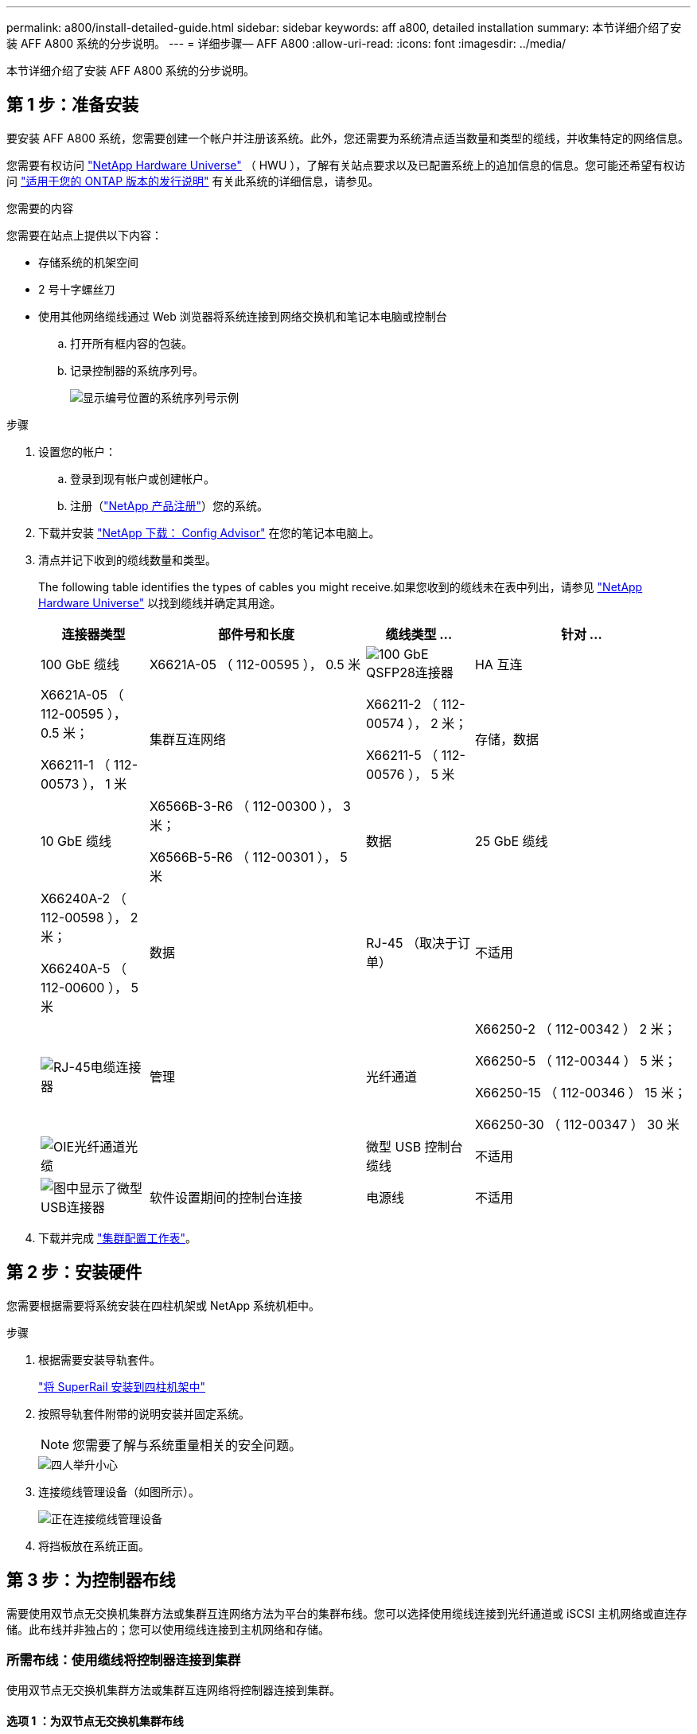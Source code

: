 ---
permalink: a800/install-detailed-guide.html 
sidebar: sidebar 
keywords: aff a800, detailed installation 
summary: 本节详细介绍了安装 AFF A800 系统的分步说明。 
---
= 详细步骤— AFF A800
:allow-uri-read: 
:icons: font
:imagesdir: ../media/


[role="lead"]
本节详细介绍了安装 AFF A800 系统的分步说明。



== 第 1 步：准备安装

要安装 AFF A800 系统，您需要创建一个帐户并注册该系统。此外，您还需要为系统清点适当数量和类型的缆线，并收集特定的网络信息。

您需要有权访问 link:https://hwu.netapp.com["NetApp Hardware Universe"^] （ HWU ），了解有关站点要求以及已配置系统上的追加信息的信息。您可能还希望有权访问 link:http://mysupport.netapp.com/documentation/productlibrary/index.html?productID=62286["适用于您的 ONTAP 版本的发行说明"^] 有关此系统的详细信息，请参见。

.您需要的内容
您需要在站点上提供以下内容：

* 存储系统的机架空间
* 2 号十字螺丝刀
* 使用其他网络缆线通过 Web 浏览器将系统连接到网络交换机和笔记本电脑或控制台
+
.. 打开所有框内容的包装。
.. 记录控制器的系统序列号。
+
image::../media/drw_ssn_label.png[显示编号位置的系统序列号示例]





.步骤
. 设置您的帐户：
+
.. 登录到现有帐户或创建帐户。
.. 注册（link:https://mysupport.netapp.com/eservice/registerSNoAction.do?moduleName=RegisterMyProduct["NetApp 产品注册"^]）您的系统。


. 下载并安装 link:https://mysupport.netapp.com/site/tools/tool-eula/activeiq-configadvisor["NetApp 下载： Config Advisor"^] 在您的笔记本电脑上。
. 清点并记下收到的缆线数量和类型。
+
The following table identifies the types of cables you might receive.如果您收到的缆线未在表中列出，请参见 link:https://hwu.netapp.com["NetApp Hardware Universe"^] 以找到缆线并确定其用途。

+
[cols="1,2,1,2"]
|===
| 连接器类型 | 部件号和长度 | 缆线类型 ... | 针对 ... 


 a| 
100 GbE 缆线
 a| 
X6621A-05 （ 112-00595 ）， 0.5 米
 a| 
image:../media/oie_cable100_gbe_qsfp28.png["100 GbE QSFP28连接器"]
 a| 
HA 互连



 a| 
X6621A-05 （ 112-00595 ）， 0.5 米；

X66211-1 （ 112-00573 ）， 1 米
 a| 
集群互连网络



 a| 
X66211-2 （ 112-00574 ）， 2 米；

X66211-5 （ 112-00576 ）， 5 米
 a| 
存储，数据



 a| 
10 GbE 缆线
 a| 
X6566B-3-R6 （ 112-00300 ）， 3 米；

X6566B-5-R6 （ 112-00301 ）， 5 米
 a| 
数据



 a| 
25 GbE 缆线
 a| 
X66240A-2 （ 112-00598 ）， 2 米；

X66240A-5 （ 112-00600 ）， 5 米
 a| 
数据



 a| 
RJ-45 （取决于订单）
 a| 
不适用
 a| 
image:../media/oie_cable_rj45.png["RJ-45电缆连接器"]
 a| 
管理



 a| 
光纤通道
 a| 
X66250-2 （ 112-00342 ） 2 米；

X66250-5 （ 112-00344 ） 5 米；

X66250-15 （ 112-00346 ） 15 米；

X66250-30 （ 112-00347 ） 30 米
 a| 
image:../media/oie_cable_fc_optical.png["OIE光纤通道光缆"]
 a| 



 a| 
微型 USB 控制台缆线
 a| 
不适用
 a| 
image:../media/oie_cable_micro_usb.png["图中显示了微型USB连接器"]
 a| 
软件设置期间的控制台连接



 a| 
电源线
 a| 
不适用
 a| 
image:../media/oie_cable_power.png["电源线"]
 a| 
启动系统

|===
. 下载并完成 link:https://library.netapp.com/ecm/ecm_download_file/ECMLP2839002["集群配置工作表"^]。




== 第 2 步：安装硬件

您需要根据需要将系统安装在四柱机架或 NetApp 系统机柜中。

.步骤
. 根据需要安装导轨套件。
+
https://docs.netapp.com/us-en/ontap-systems/platform-supplemental/superrail-install.html["将 SuperRail 安装到四柱机架中"^]

. 按照导轨套件附带的说明安装并固定系统。
+

NOTE: 您需要了解与系统重量相关的安全问题。

+
image::../media/drw_affa800_weight_caution.png[四人举升小心]

. 连接缆线管理设备（如图所示）。
+
image::../media/drw_affa800_install_cable_mgmt.png[正在连接缆线管理设备]

. 将挡板放在系统正面。




== 第 3 步：为控制器布线

需要使用双节点无交换机集群方法或集群互连网络方法为平台的集群布线。您可以选择使用缆线连接到光纤通道或 iSCSI 主机网络或直连存储。此布线并非独占的；您可以使用缆线连接到主机网络和存储。



=== 所需布线：使用缆线将控制器连接到集群

使用双节点无交换机集群方法或集群互连网络将控制器连接到集群。



==== 选项 1 ：为双节点无交换机集群布线

控制器上的管理网络端口连接到交换机。HA 互连端口和集群互连端口都连接在两个控制器上。

.开始之前
有关将系统连接到交换机的信息，请与网络管理员联系。

请务必检查插图箭头以确定正确的缆线连接器拉片方向。

image::../media/oie_cable_pull_tab_up.png[电缆连接器，顶部带有推拉卡舌]


NOTE: 插入连接器时，您应感觉到连接器卡入到位；如果您不认为连接器卡嗒声，请将其卸下，然后将其翻转并重试。

.步骤
. 使用动画或表格中的步骤完成控制器和交换机之间的布线：
+
.动画—为双节点无交换机集群布线
video::edc42447-f721-4cbe-b080-ab0c0123a139[panopto]
+
[cols="10,90"]
|===
| 步骤 | 对每个控制器模块执行 


 a| 
image:../media/oie_legend_icon_1_dp.png["标注编号1"]
 a| 
为 HA 互连端口布线：

** e0b 到 e0b
** e1b至e1b
image:../media/drw_affa800_ha_pair_cabling.png["HA对布线"]




 a| 
image:../media/oie_legend_icon_2_lg.png["标注编号2"]
 a| 
为集群互连端口布线：

** e0a 到 e0a
** e1a到e1a
image:../media/drw_affa800_tnsc_clust_cabling.png["在双节点无交换机集群中进行集群互连布线"]




 a| 
image:../media/oie_legend_icon_3_lp.png["步骤3."]
 a| 
Cable the management ports to the management network switches    image:../media/drw_affa800_mgmt_cabling.png["此图显示了管理端口在系统背面的位置"]



 a| 
image:../media/oie_legend_icon_attn_symbol.png["注意符号"]
 a| 
此时请勿插入电源线。

|===
. 要执行可选布线，请参见：
+
** <<选项 1 ：使用缆线连接到光纤通道主机网络>>
** <<选项 2 ：使用缆线连接到 10GbE 主机网络>>
** <<选项 3 ：使用缆线将控制器连接到一个驱动器架>>
** <<选项 4 ：使用缆线将控制器连接到两个驱动器架>>


. To complete setting up your system, see link:install-detailed-guide.html#step-4-complete-system-setup-and-configuration["第 4 步：完成系统设置和配置"]。




==== 选项 2 ：为有交换机的集群布线

控制器上的集群互连和管理网络端口连接到交换机，而 HA 互连端口则连接到两个控制器上。

.开始之前
有关将系统连接到交换机的信息，请与网络管理员联系。

请务必检查插图箭头以确定正确的缆线连接器拉片方向。

image::../media/oie_cable_pull_tab_up.png[电缆连接器，顶部带有推拉卡舌]


NOTE: 插入连接器时，您应感觉到连接器卡入到位；如果您不认为连接器卡嗒声，请将其卸下，然后将其翻转并重试。

.步骤
. 使用动画或表格中的步骤完成控制器和交换机之间的布线：
+
.动画—为有交换机集群布线
video::49e48140-4c5a-4395-a7d7-ab0c0123a10e[panopto]
+
[cols="10,90"]
|===
| 步骤 | 对每个控制器模块执行 


 a| 
image:../media/oie_legend_icon_1_dp.png["标注编号1"]
 a| 
为 HA 互连端口布线：

** e0b 到 e0b
** e1b至e1b
image:../media/drw_affa800_ha_pair_cabling.png["HA对布线"]




 a| 
image:../media/oie_legend_icon_2_lg.png["标注编号2"]
 a| 
使用缆线将集群互连端口连接到100 GbE集群互连交换机。
** e0a
** e1a.
image:../media/drw_affa800_switched_clust_cabling.png["集群互连布线"]



 a| 
image:../media/oie_legend_icon_3_lp.png["步骤3."]
 a| 
Cable the management ports to the management network switches    image:../media/drw_affa800_mgmt_cabling.png["此图显示了管理端口在系统背面的位置"]



 a| 
image:../media/oie_legend_icon_attn_symbol.png["注意符号"]
 a| 
此时请勿插入电源线。

|===
. 要执行可选布线，请参见：
+
** <<选项 1 ：使用缆线连接到光纤通道主机网络>>
** <<选项 2 ：使用缆线连接到 10GbE 主机网络>>
** <<选项 3 ：使用缆线将控制器连接到一个驱动器架>>
** <<选项 4 ：使用缆线将控制器连接到两个驱动器架>>


. To complete setting up your system, see link:install-detailed-guide.html#step-4-complete-system-setup-and-configuration["第 4 步：完成系统设置和配置"]。




=== 可选布线：电缆配置相关选项

您可以通过与配置相关的可选布线方式连接到光纤通道或 iSCSI 主机网络或直连存储。此布线并非独占的；您可以使用缆线连接到主机网络和存储。



==== 选项 1 ：使用缆线连接到光纤通道主机网络

控制器上的光纤通道端口连接到光纤通道主机网络交换机。

.开始之前
有关将系统连接到交换机的信息，请与网络管理员联系。

请务必检查插图箭头以确定正确的缆线连接器拉片方向。

image::../media/oie_cable_pull_tab_up.png[电缆连接器，顶部带有推拉卡舌]


NOTE: 插入连接器时，您应感觉到连接器卡入到位；如果您不认为连接器卡嗒声，请将其卸下，然后将其翻转并重试。

[cols="10,90"]
|===
| 步骤 | 对每个控制器模块执行 


 a| 
1.
 a| 
Cable ports 2a through 2d to the FC host switches.image:../media/drw_affa800_fc_host_cabling.png["光纤通道主机网络布线"]



 a| 
2.
 a| 
要执行其他可选布线，请选择：

* <<选项 3 ：使用缆线将控制器连接到一个驱动器架>>
* <<选项 4 ：使用缆线将控制器连接到两个驱动器架>>




 a| 
3.
 a| 
To complete setting up your system, see link:install-detailed-guide.html#step-4-complete-system-setup-and-configuration["第 4 步：完成系统设置和配置"]。

|===


==== 选项 2 ：使用缆线连接到 10GbE 主机网络

控制器上的 10GbE 端口连接到 10GbE 主机网络交换机。

.开始之前
有关将系统连接到交换机的信息，请与网络管理员联系。

请务必检查插图箭头以确定正确的缆线连接器拉片方向。

image::../media/oie_cable_pull_tab_up.png[电缆连接器，顶部带有推拉卡舌]


NOTE: 插入连接器时，您应感觉到连接器卡入到位；如果您不认为连接器卡嗒声，请将其卸下，然后将其翻转并重试。

[cols="10,90"]
|===
| 步骤 | 对每个控制器模块执行 


 a| 
1.
 a| 
Cable ports e4a through e4d to the 10GbE host network switches.image:../media/drw_affa800_10gbe_host_cabling.png["主机网络布线"]



 a| 
2.
 a| 
要执行其他可选布线，请选择：

* <<选项 3 ：使用缆线将控制器连接到一个驱动器架>>
* <<选项 4 ：使用缆线将控制器连接到两个驱动器架>>




 a| 
3.
 a| 
To complete setting up your system, see link:install-detailed-guide.html#step-4-complete-system-setup-and-configuration["第 4 步：完成系统设置和配置"]。

|===


==== 选项 3 ：使用缆线将控制器连接到一个驱动器架

您必须使用缆线将每个控制器连接到 NS224 驱动器架上的 NSM 模块。

.开始之前
请务必检查插图箭头以确定正确的缆线连接器拉片方向。

image::../media/oie_cable_pull_tab_up.png[电缆连接器，顶部带有推拉卡舌]


NOTE: 插入连接器时，您应感觉到连接器卡入到位；如果您不认为连接器卡嗒声，请将其卸下，然后将其翻转并重试。

使用动画或表格中的步骤将控制器连接到一个磁盘架：

.动画-使用缆线将控制器连接到一个驱动器架
video::09dade4f-00bd-4d41-97d7-ab0c0123a0b4[panopto]
[cols="10,90"]
|===
| 步骤 | 对每个控制器模块执行 


 a| 
image:../media/oie_legend_icon_1_mb.png["标注编号1"]
 a| 
使用缆线将控制器 A 连接到磁盘架：    image:../media/drw_affa800_1shelf_cabling_a.png["使用缆线将控制器连接到单个磁盘架"]



 a| 
image:../media/oie_legend_icon_2_lo.png["标注编号2"]
 a| 
Cable controller B to the shelf:    image:../media/drw_affa800_1shelf_cabling_b.png["使用缆线将控制器B连接到单个磁盘架"]

|===
To complete setting up your system, see link:install-detailed-guide.html#step-4-complete-system-setup-and-configuration["第 4 步：完成系统设置和配置"]。



==== 选项 4 ：使用缆线将控制器连接到两个驱动器架

您必须使用缆线将每个控制器连接到两个 NS224 驱动器架上的 NSM 模块。

.开始之前
请务必检查插图箭头以确定正确的缆线连接器拉片方向。

image::../media/oie_cable_pull_tab_up.png[电缆连接器，顶部带有推拉卡舌]


NOTE: 插入连接器时，您应感觉到连接器卡入到位；如果您不认为连接器卡嗒声，请将其卸下，然后将其翻转并重试。

使用动画或表格中的步骤将控制器连接到两个驱动器架：

.动画-使用缆线将控制器连接到两个驱动器架
video::fe50ac38-9375-4e6b-85af-ab0c0123a0e0[panopto]
[cols="10,90"]
|===
| 步骤 | 对每个控制器模块执行 


 a| 
image:../media/oie_legend_icon_1_mb.png["标注编号1"]
 a| 
Cable controller A to the shelves:    image:../media/drw_affa800_2shelf_cabling_a.png["使用缆线将控制器A连接到两个磁盘架"]



 a| 
image:../media/oie_legend_icon_2_lo.png["标注编号2"]
 a| 
Cable controller B to the shelves:    image:../media/drw_affa800_2shelf_cabling_b.png["使用缆线将控制器B连接到两个磁盘架"]

|===
To complete setting up your system, see link:install-detailed-guide.html#step-4-complete-system-setup-and-configuration["第 4 步：完成系统设置和配置"]。



== 第 4 步：完成系统设置和配置

使用仅连接到交换机和笔记本电脑的集群发现完成系统设置和配置，或者直接连接到系统中的控制器，然后连接到管理交换机。



=== 选项 1 ：如果启用了网络发现，则完成系统设置和配置

如果您在笔记本电脑上启用了网络发现，则可以使用自动集群发现完成系统设置和配置。

.步骤
. 将电源线插入控制器电源，然后将其连接到不同电路上的电源。
+
允许系统启动。Initial booting may take up to eight minutes.

. 确保您的笔记本电脑已启用网络发现。
+
有关详细信息，请参见笔记本电脑的联机帮助。

. 使用动画将笔记本电脑连接到管理交换机：
+
.动画—将笔记本电脑连接到管理交换机
video::d61f983e-f911-4b76-8b3a-ab1b0066909b[panopto]
. 选择列出的 ONTAP 图标以发现：
+
image::../media/drw_autodiscovery_controler_select.png[选择ONTAP图标]

+
.. 打开文件资源管理器。
.. 单击左窗格中的 * 网络 * 。
.. 右键单击并选择 * 刷新 * 。
.. 双击 ONTAP 图标并接受屏幕上显示的任何证书。
+

NOTE: XXXXX 是目标节点的系统序列号。

+
此时将打开 System Manager 。



. 使用 System Manager 引导式设置使用中收集的数据配置系统 link:https://library.netapp.com/ecm/ecm_download_file/ECMLP2862613["《 ONTAP 配置指南》"^]。
. 运行 Config Advisor 以验证系统的运行状况。
. After you have completed the initial configuration, go to the link:https://www.netapp.com/data-management/oncommand-system-documentation/["ONTAP 和 AMP ； ONTAP System Manager 文档资源"^] page for information about configuring additional features in ONTAP.




=== 选项 2 ：如果未启用网络发现，则完成系统设置和配置

如果您的笔记本电脑未启用网络发现，则必须使用此任务完成配置和设置。

.步骤
. 为笔记本电脑或控制台布线并进行配置：
+
.. 使用 N-8-1 将笔记本电脑或控制台上的控制台端口设置为 115200 波特。
+

NOTE: 有关如何配置控制台端口的信息，请参见笔记本电脑或控制台的联机帮助。

.. 将控制台缆线连接到笔记本电脑或控制台，并使用系统随附的控制台缆线连接控制器上的控制台端口。
+
image::../media/drw_console_connect_affa800.png[正在连接到控制台端口]

.. 将笔记本电脑或控制台连接到管理子网上的交换机。
+
image::../media/drw_client_mgmt_subnet_affa800.png[连接笔记本电脑或控制台以打开管理子网]

.. 使用管理子网上的一个 TCP/IP 地址为笔记本电脑或控制台分配 TCP/IP 地址。


. 将电源线插入控制器电源，然后将其连接到不同电路上的电源。
+
允许系统启动。Initial booting may take up to eight minutes.

. 将初始节点管理 IP 地址分配给其中一个节点。
+
[cols="1,2"]
|===
| 如果管理网络具有 DHCP... | 那么 ... 


 a| 
已配置
 a| 
记录分配给新控制器的 IP 地址。



 a| 
未配置
 a| 
.. 使用 PuTTY ，终端服务器或环境中的等效项打开控制台会话。
+

NOTE: 如果您不知道如何配置 PuTTY ，请查看笔记本电脑或控制台的联机帮助。

.. 在脚本提示时输入管理 IP 地址。


|===
. 使用笔记本电脑或控制台上的 System Manager 配置集群：
+
.. 将浏览器指向节点管理 IP 地址。
+

NOTE: 此地址的格式为 +https://x.x.x.x+ 。

.. Configure the system using the data you collected in the link:https://library.netapp.com/ecm/ecm_download_file/ECMLP2862613["《 ONTAP 配置指南》"^]。


. 运行 Config Advisor 以验证系统的运行状况。
. After you have completed the initial configuration, go to the link:https://www.netapp.com/data-management/oncommand-system-documentation/["ONTAP 和 AMP ； ONTAP System Manager 文档资源"^] page for information about configuring additional features in ONTAP.


